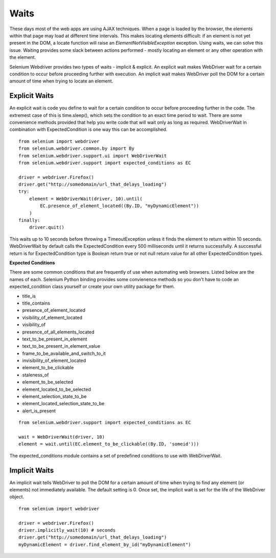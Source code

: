 .. _waits:

Waits
-----

These days most of the web apps are using AJAX techniques.  When a
page is loaded by the browser, the elements within that page may load at
different time intervals.  This makes locating elements difficult: if
an element is not yet present in the DOM, a locate function will raise
an `ElementNotVisibleException` exception.  Using waits, we can solve
this issue.  Waiting provides some slack between actions
performed - mostly locating an element or any other operation with the
element.

Selenium Webdriver provides two types of waits - implicit & explicit.
An explicit wait makes WebDriver wait for a certain condition to
occur before proceeding further with execution.  An implicit wait
makes WebDriver poll the DOM for a certain amount of time when
trying to locate an element.


Explicit Waits
~~~~~~~~~~~~~~

An explicit wait is code you define to wait for a certain condition
to occur before proceeding further in the code.  The extremest case of
this is time.sleep(), which sets the condition to an exact time period
to wait.  There are some convenience methods provided that help you
write code that will wait only as long as required.  WebDriverWait in
combination with ExpectedCondition is one way this can be
accomplished.

::

  from selenium import webdriver
  from selenium.webdriver.common.by import By
  from selenium.webdriver.support.ui import WebDriverWait
  from selenium.webdriver.support import expected_conditions as EC

  driver = webdriver.Firefox()
  driver.get("http://somedomain/url_that_delays_loading")
  try:
      element = WebDriverWait(driver, 10).until(
          EC.presence_of_element_located((By.ID, "myDynamicElement"))
      )
  finally:
      driver.quit()


This waits up to 10 seconds before throwing a TimeoutException unless 
it finds the element to return within 10 seconds.  WebDriverWait
by default calls the ExpectedCondition every 500 milliseconds until it
returns successfully.  A successful return is for ExpectedCondition
type is Boolean return true or not null return value for all other
ExpectedCondition types.

**Expected Conditions**

There are some common conditions that are frequently of use when
automating web browsers.  Listed below are the names of
each. Selenium Python binding provides some convienence methods so you
don't have to code an expected_condition class yourself or create your
own utility package for them.

- title_is
- title_contains
- presence_of_element_located
- visibility_of_element_located
- visibility_of
- presence_of_all_elements_located
- text_to_be_present_in_element
- text_to_be_present_in_element_value
- frame_to_be_available_and_switch_to_it
- invisibility_of_element_located
- element_to_be_clickable
- staleness_of
- element_to_be_selected
- element_located_to_be_selected
- element_selection_state_to_be
- element_located_selection_state_to_be
- alert_is_present

::

  from selenium.webdriver.support import expected_conditions as EC

  wait = WebDriverWait(driver, 10)
  element = wait.until(EC.element_to_be_clickable((By.ID, 'someid')))

The expected_conditions module contains a set of predefined conditions
to use with WebDriverWait.


Implicit Waits
~~~~~~~~~~~~~~

An implicit wait tells WebDriver to poll the DOM for a certain
amount of time when trying to find any element (or elements)
not immediately available.  The default setting is 0.  Once set, the
implicit wait is set for the life of the WebDriver object.

::

  from selenium import webdriver

  driver = webdriver.Firefox()
  driver.implicitly_wait(10) # seconds
  driver.get("http://somedomain/url_that_delays_loading")
  myDynamicElement = driver.find_element_by_id("myDynamicElement")

